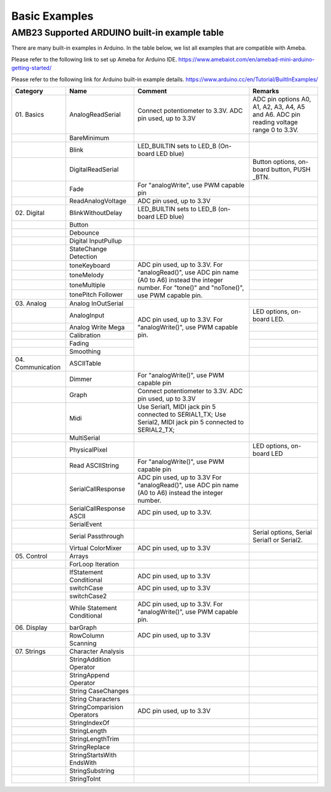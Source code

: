 ###############
Basic Examples
###############

AMB23 Supported ARDUINO built-in example table
-------------------------------------------------------

There are many built-in examples in Arduino. In the table below, we list
all examples that are compatible with Ameba.


Please refer to the following link to set up Ameba for Arduino IDE.
https://www.amebaiot.com/en/amebad-mini-arduino-getting-started/

Please refer to the following link for Arduino built-in example details.
https://www.arduino.cc/en/Tutorial/BuiltInExamples/


+----------------+---------------------+------------------------+--------------------+
| **Category**   | **Name**            | **Comment**            | **Remarks**        |
+================+=====================+========================+====================+
| 01.            | AnalogReadSerial    | Connect potentiometer  | ADC pin options    |
| Basics         |                     | to 3.3V.               | A0, A1, A2, A3,    |
|                |                     | ADC pin used, up to    | A4, A5 and A6. ADC |
|                |                     | 3.3V                   | pin reading        |
|                |                     |                        | voltage range 0 to |
|                |                     |                        | 3.3V.              |
+----------------+---------------------+------------------------+--------------------+
|                | BareMinimum         |                        |                    |
+----------------+---------------------+------------------------+--------------------+
|                | Blink               | LED_BUILTIN sets       |                    |
|                |                     | to LED_B (On-board LED |                    |
|                |                     | blue)                  |                    |
+----------------+---------------------+------------------------+--------------------+
|                | DigitalReadSerial   |                        | Button options, on-|
|                |                     |                        | board button, PUSH |
|                |                     |                        | _BTN.              |
+----------------+---------------------+------------------------+--------------------+
|                | Fade                | For "analogWrite", use |                    |
|                |                     | PWM capable pin        |                    |
+----------------+---------------------+------------------------+--------------------+
|                | ReadAnalogVoltage   | ADC pin used, up to    |                    |
|                |                     | 3.3V                   |                    |
+----------------+---------------------+------------------------+--------------------+
| 02.            | BlinkWithoutDelay   | LED_BUILTIN sets       |                    |
| Digital        |                     | to LED_B (on-board LED |                    |
|                |                     | blue)                  |                    |
+----------------+---------------------+------------------------+--------------------+
|                | Button              |                        |                    |
|                |                     |                        |                    |
+----------------+---------------------+------------------------+--------------------+
|                | Debounce            |                        |                    |
|                |                     |                        |                    |
+----------------+---------------------+------------------------+--------------------+
|                | Digital             |                        |                    |
|                | InputPullup         |                        |                    |
+----------------+---------------------+------------------------+--------------------+
|                | StateChange         |                        |                    |
|                | Detection           |                        |                    |
+----------------+---------------------+------------------------+--------------------+
|                | toneKeyboard        | ADC pin used, up to    |                    |
|                |                     | 3.3V.                  |                    |
+----------------+---------------------+ For "analogRead()",    +--------------------+
|                | toneMelody          | use ADC pin name (A0   |                    |
+----------------+---------------------+ to A6) instead the     +--------------------+
|                | toneMultiple        | integer number.        |                    |
|                |                     | For "tone()" and       |                    |
+----------------+---------------------+ "noTone()", use        +--------------------+
|                | tonePitch           | PWM capable pin.       |                    |
|                | Follower            |                        |                    |
+----------------+---------------------+------------------------+--------------------+
| 03.            | Analog              | ADC pin used, up to    |                    |
| Analog         | InOutSerial         | 3.3V.                  |                    |
|                |                     | For "analogWrite()",   |                    |
|                |                     | use PWM capable pin.   |                    |
|                |                     |                        |                    |
|                |                     |                        |                    |
+----------------+---------------------+                        +--------------------+
|                | AnalogInput         |                        | LED options, on-   |
|                |                     |                        | board LED.         |
|                |                     |                        |                    |
|                |                     |                        |                    |
|                |                     |                        |                    |
|                |                     |                        |                    |
+----------------+---------------------+                        +--------------------+
|                | Analog              |                        |                    |
|                | Write Mega          |                        |                    |
+----------------+---------------------+                        +--------------------+
|                | Calibration         |                        |                    |
|                |                     |                        |                    |
|                |                     |                        |                    |
|                |                     |                        |                    |
|                |                     |                        |                    |
|                |                     |                        |                    |
+----------------+---------------------+                        +--------------------+
|                | Fading              |                        |                    |
+----------------+---------------------+                        +--------------------+
|                | Smoothing           |                        |                    |
|                |                     |                        |                    |
|                |                     |                        |                    |
|                |                     |                        |                    |
|                |                     |                        |                    |
|                |                     |                        |                    |
+----------------+---------------------+------------------------+--------------------+
| 04.            | ASCIITable          |                        |                    |
| Communication  |                     |                        |                    |
|                |                     |                        |                    |
|                |                     |                        |                    |
+----------------+---------------------+------------------------+--------------------+
|                | Dimmer              | For "analogWrite()",   |                    |
|                |                     | use PWM capable pin    |                    |
+----------------+---------------------+------------------------+--------------------+
|                | Graph               | Connect potentiometer  |                    |
|                |                     | to 3.3V.               |                    |
|                |                     | ADC pin used, up to    |                    |
|                |                     | 3.3V                   |                    |
|                |                     |                        |                    |
|                |                     |                        |                    |
+----------------+---------------------+------------------------+--------------------+
|                | Midi                | Use Serial1, MIDI jack |                    |
|                |                     | pin 5 connected to     |                    |
|                |                     | SERIAL1_TX;            |                    |
|                |                     | Use Serial2, MIDI jack |                    |
|                |                     | pin 5 connected to     |                    |
|                |                     | SERIAL2_TX;            |                    |
+----------------+---------------------+------------------------+--------------------+
|                | MultiSerial         |                        |                    |
+----------------+---------------------+------------------------+--------------------+
|                | PhysicalPixel       |                        | LED options, on-   |
|                |                     |                        | board LED          |
+----------------+---------------------+------------------------+--------------------+
|                | Read                | For "analogWrite()",   |                    |
|                | ASCIIString         | use PWM capable pin    |                    |
+----------------+---------------------+------------------------+--------------------+
|                | SerialCallResponse  | ADC pin used, up to    |                    |
|                |                     | 3.3V                   |                    |
|                |                     | For "analogRead()", use|                    |
|                |                     | ADC pin name (A0 to A6)|                    |
|                |                     | instead the integer    |                    |
|                |                     | number.                |                    |
+----------------+---------------------+------------------------+--------------------+
|                | SerialCallResponse  | ADC pin used, up to    |                    |
|                | ASCII               | 3.3V.                  |                    |
|                |                     |                        |                    |
|                |                     |                        |                    |
|                |                     |                        |                    |
|                |                     |                        |                    |
+----------------+---------------------+------------------------+--------------------+
|                | SerialEvent         |                        |                    |
+----------------+---------------------+------------------------+--------------------+
|                | Serial              |                        | Serial options,    |
|                | Passthrough         |                        | Serial Serial1 or  |
|                |                     |                        | Serial2.           |
+----------------+---------------------+------------------------+--------------------+
|                | Virtual             | ADC pin used, up to    |                    |
|                | ColorMixer          | 3.3V                   |                    |
|                |                     |                        |                    |
|                |                     |                        |                    |
|                |                     |                        |                    |
|                |                     |                        |                    |
+----------------+---------------------+------------------------+--------------------+
| 05.            | Arrays              |                        |                    |
| Control        |                     |                        |                    |
|                |                     |                        |                    |
+----------------+---------------------+------------------------+--------------------+
|                | ForLoop             |                        |                    |
|                | Iteration           |                        |                    |
+----------------+---------------------+------------------------+--------------------+
|                | IfStatement         | ADC pin used, up to    |                    |
|                | Conditional         | 3.3V                   |                    |
|                |                     |                        |                    |
|                |                     |                        |                    |
|                |                     |                        |                    |
|                |                     |                        |                    |
+----------------+---------------------+------------------------+--------------------+
|                | switchCase          | ADC pin used, up to    |                    |
|                |                     | 3.3V                   |                    |
|                |                     |                        |                    |
|                |                     |                        |                    |
|                |                     |                        |                    |
|                |                     |                        |                    |
+----------------+---------------------+------------------------+--------------------+
|                | switchCase2         |                        |                    |
|                |                     |                        |                    |
+----------------+---------------------+------------------------+--------------------+
|                | While               | ADC pin used, up to    |                    |
|                | Statement           | 3.3V.                  |                    |
|                | Conditional         | For "analogWrite()",   |                    | 
|                |                     | use PWM capable pin.   |                    |
+----------------+---------------------+------------------------+--------------------+
| 06.            | barGraph            | ADC pin used, up to    |                    |
| Display        |                     | 3.3V                   |                    |
|                |                     |                        |                    |
+----------------+---------------------+                        +--------------------+
|                | RowColumn           |                        |                    |
|                | Scanning            |                        |                    |
+----------------+---------------------+------------------------+--------------------+
| 07.            | Character           |                        |                    |
| Strings        | Analysis            |                        |                    |
|                |                     |                        |                    |
+----------------+---------------------+------------------------+--------------------+
|                | StringAddition      |                        |                    |
|                | Operator            |                        |                    |
+----------------+---------------------+------------------------+--------------------+
|                | StringAppend        |                        |                    |
|                | Operator            |                        |                    |
+----------------+---------------------+------------------------+--------------------+
|                | String              |                        |                    |
|                | CaseChanges         |                        |                    |
+----------------+---------------------+------------------------+--------------------+
|                | String              |                        |                    |
|                | Characters          |                        |                    |
+----------------+---------------------+------------------------+--------------------+
|                | StringComparision   | ADC pin used, up to    |                    |
|                | Operators           | 3.3V                   |                    |
+----------------+---------------------+------------------------+--------------------+
|                | StringIndexOf       |                        |                    |
|                |                     |                        |                    |
+----------------+---------------------+------------------------+--------------------+
|                | StringLength        |                        |                    |
|                |                     |                        |                    |
+----------------+---------------------+------------------------+--------------------+
|                | StringLengthTrim    |                        |                    |
|                |                     |                        |                    |
+----------------+---------------------+------------------------+--------------------+
|                | StringReplace       |                        |                    |
|                |                     |                        |                    |
+----------------+---------------------+------------------------+--------------------+
|                | StringStartsWith    |                        |                    |
|                | EndsWith            |                        |                    |
|                |                     |                        |                    |
+----------------+---------------------+------------------------+--------------------+
|                | StringSubstring     |                        |                    |
|                |                     |                        |                    |
+----------------+---------------------+------------------------+--------------------+
|                | StringToInt         |                        |                    |
+----------------+---------------------+------------------------+--------------------+


